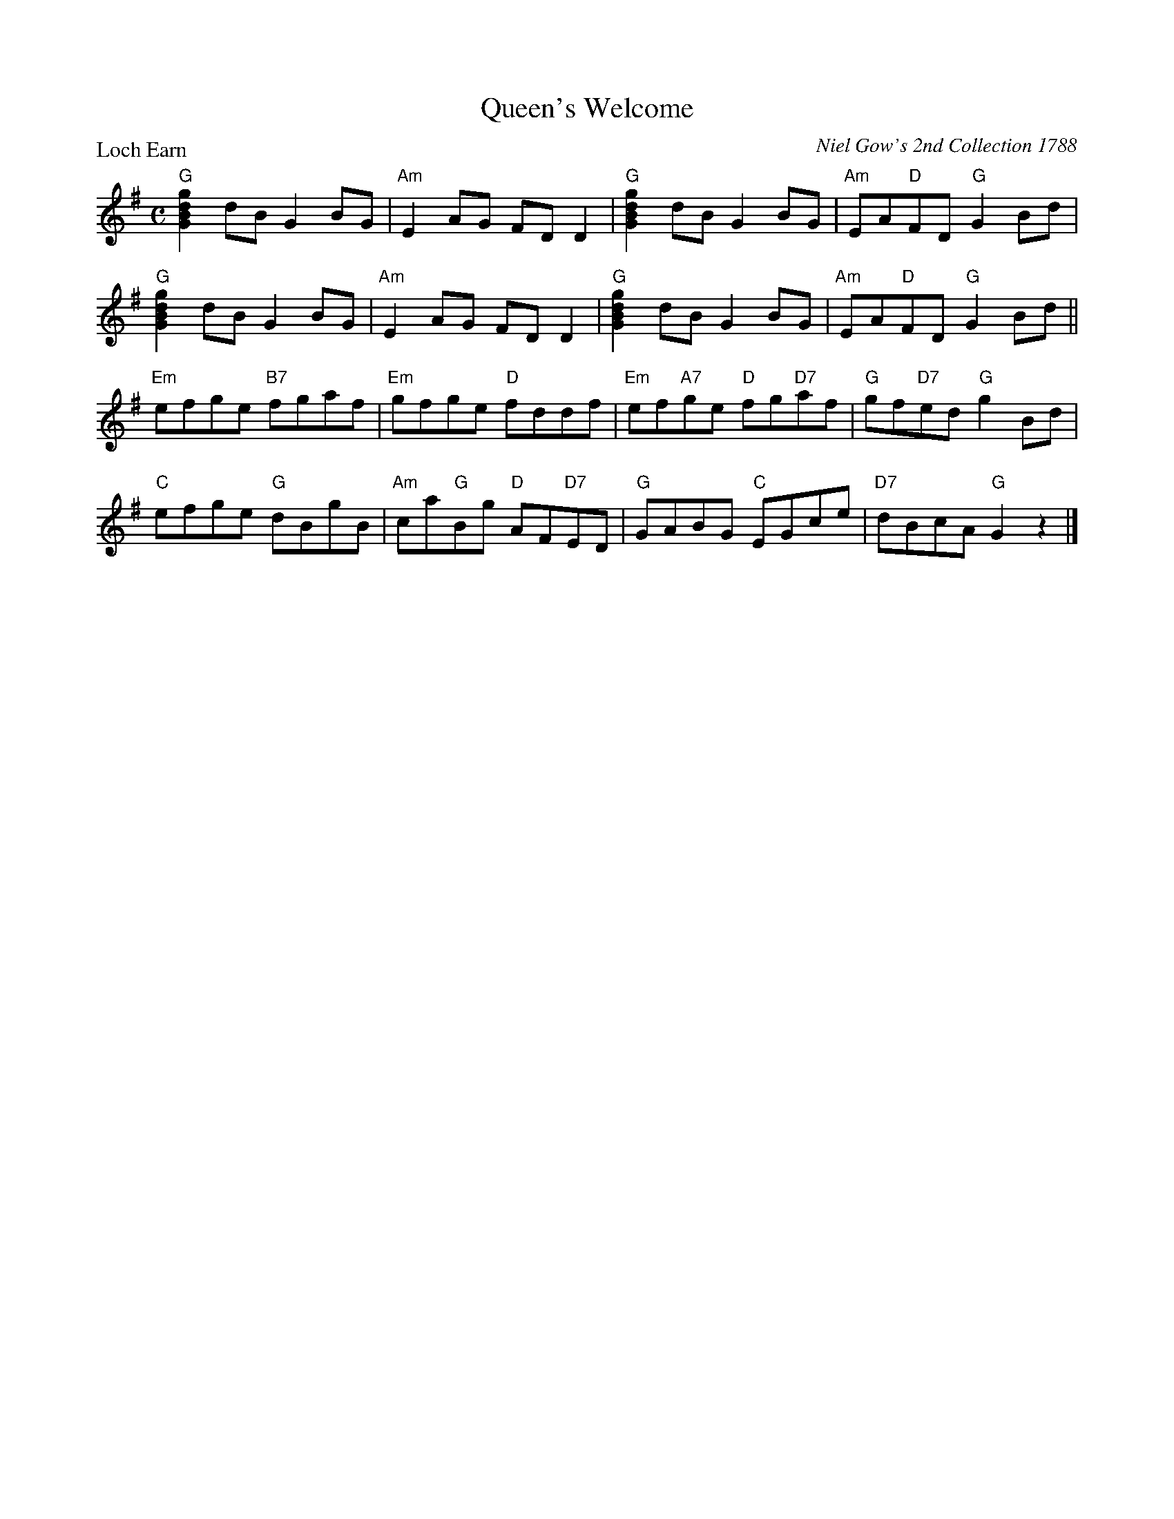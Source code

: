 X:0403
T:Queen's Welcome
P:Loch Earn
C:Niel Gow's 2nd Collection 1788
R:Reel (8x32)
B:RSCDS 4-3
Z:Anselm Lingnau <anselm@strathspey.org>
M:C
L:1/8
K:G
"G"[g2d2B2G2]dB G2BG|"Am"E2AG FDD2|"G"[g2d2B2G2]dB G2BG|"Am"EA"D"FD "G"G2Bd|
"G"[g2d2B2G2]dB G2BG|"Am"E2AG FDD2|"G"[g2d2B2G2]dB G2BG|"Am"EA"D"FD "G"G2Bd||
"Em"efge "B7"fgaf|"Em"gfge "D"fddf|\
            "Em"ef"A7"ge "D"fg"D7"af|"G"gf"D7"ed "G"g2 Bd|
"C"efge "G"dBgB|"Am"ca"G"Bg "D"AF"D7"ED|"G"GABG "C"EGce|"D7"dBcA "G"G2 z2|]
